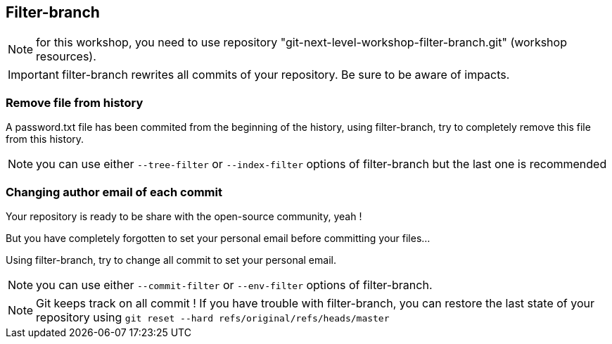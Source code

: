 == Filter-branch

NOTE: for this workshop, you need to use repository "git-next-level-workshop-filter-branch.git" (workshop resources).

IMPORTANT: filter-branch rewrites all commits of your repository. Be sure to be aware of impacts.

=== Remove file from history

A password.txt file has been commited from the beginning of the history, using filter-branch, try to completely remove this file from this history.

NOTE: you can use either `--tree-filter` or `--index-filter` options of filter-branch but the last one is recommended


=== Changing author email of each commit

Your repository is ready to be share with the open-source community, yeah ! 

But you have completely forgotten to set your personal email before committing your files...

Using filter-branch, try to change all commit to set your personal email.

NOTE: you can use either `--commit-filter` or `--env-filter` options of filter-branch.

NOTE: Git keeps track on all commit ! If you have trouble with filter-branch, you can restore the last state of your repository using `git reset --hard refs/original/refs/heads/master`

////
TODO : améliorer le repo associé pour splitter un repo en plusieurs. --subdirectory-filter etc.
////